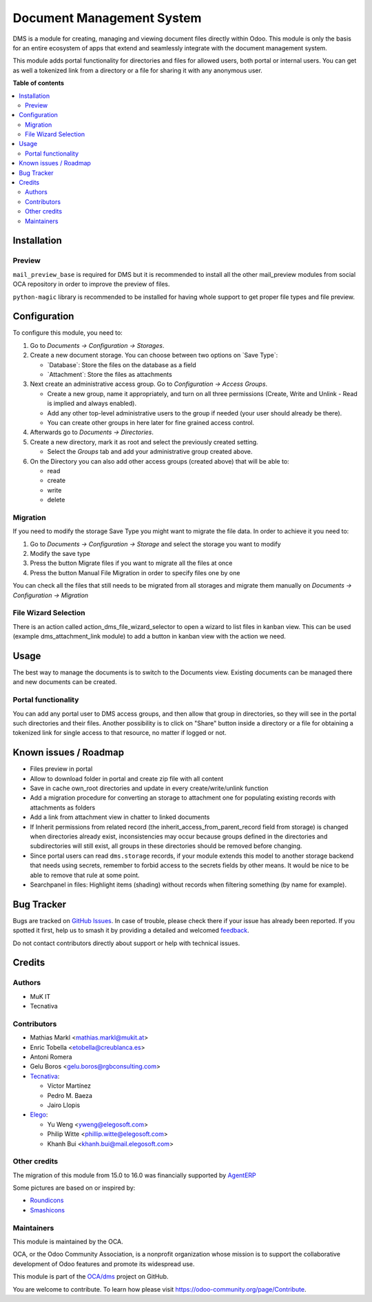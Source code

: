 ==========================
Document Management System
==========================

.. 
   !!!!!!!!!!!!!!!!!!!!!!!!!!!!!!!!!!!!!!!!!!!!!!!!!!!!
   !! This file is generated by oca-gen-addon-readme !!
   !! changes will be overwritten.                   !!
   !!!!!!!!!!!!!!!!!!!!!!!!!!!!!!!!!!!!!!!!!!!!!!!!!!!!
   !! source digest: sha256:a0cce9518fc75017ba550bbfe7ac102af392bd5367a1da8362d7d17b3df143f5
   !!!!!!!!!!!!!!!!!!!!!!!!!!!!!!!!!!!!!!!!!!!!!!!!!!!!

.. |badge1| image:: https://img.shields.io/badge/maturity-Beta-yellow.png
    :target: https://odoo-community.org/page/development-status
    :alt: Beta
.. |badge2| image:: https://img.shields.io/badge/licence-LGPL--3-blue.png
    :target: http://www.gnu.org/licenses/lgpl-3.0-standalone.html
    :alt: License: LGPL-3
.. |badge3| image:: https://img.shields.io/badge/github-OCA%2Fdms-lightgray.png?logo=github
    :target: https://github.com/OCA/dms/tree/17.0/dms
    :alt: OCA/dms
.. |badge4| image:: https://img.shields.io/badge/weblate-Translate%20me-F47D42.png
    :target: https://translation.odoo-community.org/projects/dms-17-0/dms-17-0-dms
    :alt: Translate me on Weblate
.. |badge5| image:: https://img.shields.io/badge/runboat-Try%20me-875A7B.png
    :target: https://runboat.odoo-community.org/builds?repo=OCA/dms&target_branch=17.0
    :alt: Try me on Runboat

|badge1| |badge2| |badge3| |badge4| |badge5|

DMS is a module for creating, managing and viewing document files
directly within Odoo. This module is only the basis for an entire
ecosystem of apps that extend and seamlessly integrate with the document
management system.

This module adds portal functionality for directories and files for
allowed users, both portal or internal users. You can get as well a
tokenized link from a directory or a file for sharing it with any
anonymous user.

**Table of contents**

.. contents::
   :local:

Installation
============

Preview
-------

``mail_preview_base`` is required for DMS but it is recommended to
install all the other mail_preview modules from social OCA repository in
order to improve the preview of files.

``python-magic`` library is recommended to be installed for having whole
support to get proper file types and file preview.

Configuration
=============

To configure this module, you need to:

1. Go to *Documents -> Configuration -> Storages*.

2. Create a new document storage. You can choose between two options on
   \`Save Type\`:

   -  \`Database\`: Store the files on the database as a field
   -  \`Attachment\`: Store the files as attachments

3. Next create an administrative access group. Go to *Configuration ->
   Access Groups*.

   -  Create a new group, name it appropriately, and turn on all three
      permissions (Create, Write and Unlink - Read is implied and always
      enabled).
   -  Add any other top-level administrative users to the group if
      needed (your user should already be there).
   -  You can create other groups in here later for fine grained access
      control.

4. Afterwards go to *Documents -> Directories*.

5. Create a new directory, mark it as root and select the previously
   created setting.

   -  Select the *Groups* tab and add your administrative group created
      above.

6. On the Directory you can also add other access groups (created above)
   that will be able to:

   -  read
   -  create
   -  write
   -  delete

Migration
---------

If you need to modify the storage Save Type you might want to migrate
the file data. In order to achieve it you need to:

1. Go to *Documents -> Configuration -> Storage* and select the storage
   you want to modify
2. Modify the save type
3. Press the button Migrate files if you want to migrate all the files
   at once
4. Press the button Manual File Migration in order to specify files one
   by one

You can check all the files that still needs to be migrated from all
storages and migrate them manually on *Documents -> Configuration ->
Migration*

File Wizard Selection
---------------------

There is an action called action_dms_file_wizard_selector to open a
wizard to list files in kanban view. This can be used (example
dms_attachment_link module) to add a button in kanban view with the
action we need.

Usage
=====

The best way to manage the documents is to switch to the Documents view.
Existing documents can be managed there and new documents can be
created.

Portal functionality
--------------------

You can add any portal user to DMS access groups, and then allow that
group in directories, so they will see in the portal such directories
and their files. Another possibility is to click on "Share" button
inside a directory or a file for obtaining a tokenized link for single
access to that resource, no matter if logged or not.

Known issues / Roadmap
======================

-  Files preview in portal
-  Allow to download folder in portal and create zip file with all
   content
-  Save in cache own_root directories and update in every
   create/write/unlink function
-  Add a migration procedure for converting an storage to attachment one
   for populating existing records with attachments as folders
-  Add a link from attachment view in chatter to linked documents
-  If Inherit permissions from related record (the
   inherit_access_from_parent_record field from storage) is changed when
   directories already exist, inconsistencies may occur because groups
   defined in the directories and subdirectories will still exist, all
   groups in these directories should be removed before changing.
-  Since portal users can read ``dms.storage`` records, if your module
   extends this model to another storage backend that needs using
   secrets, remember to forbid access to the secrets fields by other
   means. It would be nice to be able to remove that rule at some point.
-  Searchpanel in files: Highlight items (shading) without records when
   filtering something (by name for example).

Bug Tracker
===========

Bugs are tracked on `GitHub Issues <https://github.com/OCA/dms/issues>`_.
In case of trouble, please check there if your issue has already been reported.
If you spotted it first, help us to smash it by providing a detailed and welcomed
`feedback <https://github.com/OCA/dms/issues/new?body=module:%20dms%0Aversion:%2017.0%0A%0A**Steps%20to%20reproduce**%0A-%20...%0A%0A**Current%20behavior**%0A%0A**Expected%20behavior**>`_.

Do not contact contributors directly about support or help with technical issues.

Credits
=======

Authors
-------

* MuK IT
* Tecnativa

Contributors
------------

-  Mathias Markl <mathias.markl@mukit.at>
-  Enric Tobella <etobella@creublanca.es>
-  Antoni Romera
-  Gelu Boros <gelu.boros@rgbconsulting.com>
-  `Tecnativa <https://www.tecnativa.com>`__:

   -  Víctor Martínez
   -  Pedro M. Baeza
   -  Jairo Llopis

-  `Elego <https://www.elegosoft.com>`__:

   -  Yu Weng <yweng@elegosoft.com>
   -  Philip Witte <phillip.witte@elegosoft.com>
   -  Khanh Bui <khanh.bui@mail.elegosoft.com>

Other credits
-------------

The migration of this module from 15.0 to 16.0 was financially supported
by `AgentERP <https://www.agenterp.com>`__

Some pictures are based on or inspired by:

-  `Roundicons <https://www.flaticon.com/authors/roundicons>`__
-  `Smashicons <https://www.flaticon.com/authors/smashicons>`__

Maintainers
-----------

This module is maintained by the OCA.

.. image:: https://odoo-community.org/logo.png
   :alt: Odoo Community Association
   :target: https://odoo-community.org

OCA, or the Odoo Community Association, is a nonprofit organization whose
mission is to support the collaborative development of Odoo features and
promote its widespread use.

This module is part of the `OCA/dms <https://github.com/OCA/dms/tree/17.0/dms>`_ project on GitHub.

You are welcome to contribute. To learn how please visit https://odoo-community.org/page/Contribute.
